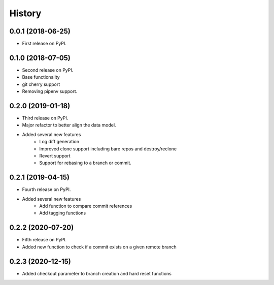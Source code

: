 =======
History
=======

0.0.1 (2018-06-25)
------------------

* First release on PyPI.

0.1.0 (2018-07-05)
------------------

* Second release on PyPI.
* Base functionality
* git cherry support
* Removing pipenv support.

0.2.0 (2019-01-18)
------------------

* Third release on PyPI.
* Major refactor to better align the data model.
* Added several new features
        * Log diff generation
        * Improved clone support including bare repos and destroy/reclone
        * Revert support
        * Support for rebasing to a branch or commit.

0.2.1 (2019-04-15)
------------------

* Fourth release on PyPI.
* Added several new features
        * Add function to compare commit references
        * Add tagging functions

0.2.2 (2020-07-20)
------------------

* Fifth release on PyPI.
* Added new function to check if a commit exists on a given remote branch

0.2.3 (2020-12-15)
------------------

* Added checkout parameter to branch creation and hard reset functions
